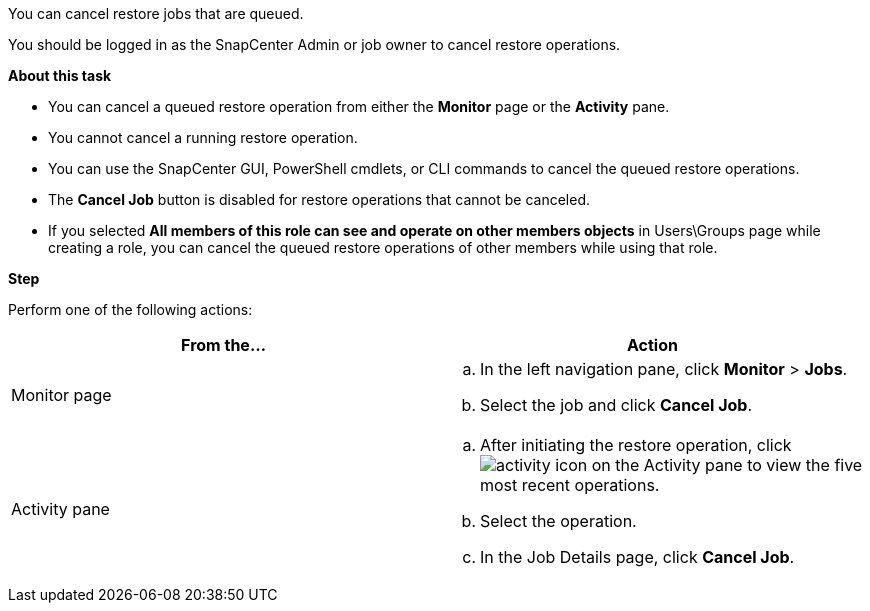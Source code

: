 You can cancel restore jobs that are queued.

You should be logged in as the SnapCenter Admin or job owner to cancel restore operations.

*About this task*

* You can cancel a queued restore operation from either the *Monitor* page or the *Activity* pane.
* You cannot cancel a running restore operation.
* You can use the SnapCenter GUI, PowerShell cmdlets, or CLI commands to cancel the queued restore operations.
* The *Cancel Job* button is disabled for restore operations that cannot be canceled.
* If you selected *All members of this role can see and operate on other members objects* in Users\Groups page while creating a role, you can cancel the queued restore operations of other members while using that role.

*Step*

Perform one of the following actions:

|===
| From the...| Action

a|
Monitor page
a|

 .. In the left navigation pane, click *Monitor* > *Jobs*.
 .. Select the job and click *Cancel Job*.

a|
Activity pane
a|

 .. After initiating the restore operation, click image:../media/activity_pane_icon.gif[activity icon] on the Activity pane to view the five most recent operations.
 .. Select the operation.
 .. In the Job Details page, click *Cancel Job*.
|===
